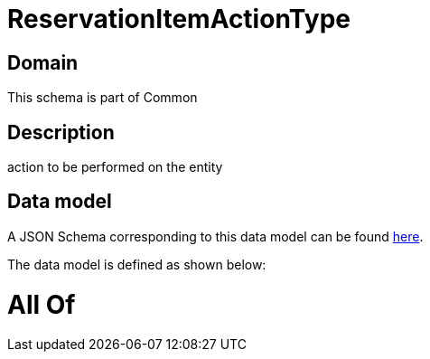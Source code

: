 = ReservationItemActionType

[#domain]
== Domain

This schema is part of Common

[#description]
== Description

action to be performed on the entity


[#data_model]
== Data model

A JSON Schema corresponding to this data model can be found https://tmforum.org[here].

The data model is defined as shown below:


= All Of 
